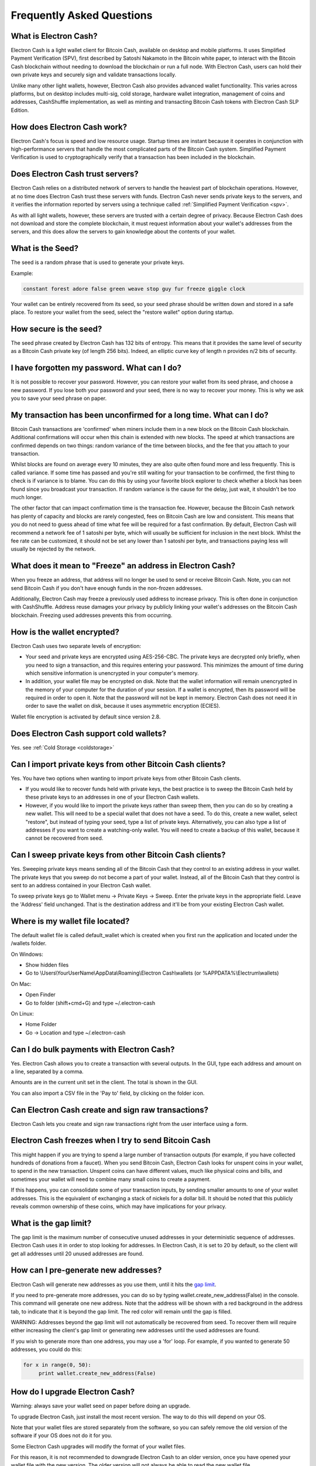 Frequently Asked Questions
==========================


What is Electron Cash?
----------------------

Electron Cash is a light wallet client for Bitcoin Cash, 
available on desktop and mobile platforms. It uses 
Simplified Payment Verification (SPV), first 
described by Satoshi Nakamoto in the Bitcoin white paper, 
to interact with the Bitcoin Cash blockchain without needing 
to download the blockchain or run a full node. With Electron 
Cash, users can hold their own private keys and securely sign 
and validate transactions locally. 

Unlike many other light wallets, however, Electron Cash also 
provides advanced wallet functionality. This varies across 
platforms, but on desktop includes multi-sig, cold storage, 
hardware wallet integration, management of coins and addresses, 
CashShuffle implementation, as well as minting and transacting 
Bitcoin Cash tokens with Electron Cash SLP Edition. 


How does Electron Cash work?
----------------------------

Electron Cash's focus is speed and low resource usage. Startup times 
are instant because it operates in conjunction with high-performance 
servers that handle the most complicated parts of the Bitcoin Cash system.
Simplified Payment Verification is used to cryptographically verify that 
a transaction has been included in the blockchain.


Does Electron Cash trust servers?
---------------------------------

Electron Cash relies on a distributed network of servers to handle 
the heaviest part of blockchain operations. However, at no time does
Electron Cash trust these servers with funds. Electron Cash never sends 
private keys to the servers, and it verifies the information 
reported by servers using a technique called 
:ref:`Simplified Payment Verification <spv>`. 

As with all light wallets, however, these servers are trusted with a 
certain degree of privacy. Because Electron Cash does not download
and store the complete blockchain, it must request information about
your wallet's addresses from the servers, and this does allow the servers 
to gain knowledge about the contents of your wallet. 


What is the Seed?
-----------------

The seed is a random phrase that is used to generate your private
keys.

Example:

.. code-block:: none

   constant forest adore false green weave stop guy fur freeze giggle clock

Your wallet can be entirely recovered from its seed, so your seed phrase 
should be written down and stored in a safe place. To restore your wallet from 
the seed, select the "restore wallet" option during startup.


How secure is the seed?
-----------------------

The seed phrase created by Electron Cash has 132 bits of entropy. This
means that it provides the same level of security as a Bitcoin Cash private
key (of length 256 bits). Indeed, an elliptic curve key of length n
provides n/2 bits of security.


I have forgotten my password. What can I do?
--------------------------------------------

It is not possible to recover your password. However, you can restore
your wallet from its seed phrase, and choose a new password. 
If you lose both your password and your seed, there is no way 
to recover your money. This is why we ask you to save your seed
phrase on paper.


My transaction has been unconfirmed for a long time. What can I do?
-------------------------------------------------------------------

Bitcoin Cash transactions are 'confirmed' when miners include them in a
new block on the Bitcoin Cash blockchain. Additional confirmations 
will occur when this chain is extended with new blocks. The speed at which 
transactions are confirmed depends on two things: random variance of the 
time between blocks, and the fee that you attach to your transaction. 

Whilst blocks are found on average every 10 minutes, they are also quite 
often found more and less frequently. This is called variance. 
If some time has passed and you're still waiting for your transaction to 
be confirmed, the first thing to check is if variance is to blame. 
You can do this by using your favorite block explorer to check whether a 
block has been found since you broadcast your transaction. If random variance 
is the cause for the delay, just wait, it shouldn't be too much longer.

The other factor that can impact confirmation time is the transaction fee. 
However, because the Bitcoin Cash network has plenty of capacity and blocks are
rarely congested, fees on Bitcoin Cash are low and consistent. This means that 
you do not need to guess ahead of time what fee will be required for a fast 
confirmation. By default, Electron Cash will recommend a network fee of 1 satoshi 
per byte, which will usually be sufficient for inclusion in the next block. 
Whilst the fee rate can  be customized, it should not be set any lower than 
1 satoshi per byte, and transactions paying less will usually be rejected 
by the network.


What does it mean to "Freeze" an address in Electron Cash?
----------------------------------------------------------

When you freeze an address, that address will no longer be used
to send or receive Bitcoin Cash. Note, you can not send Bitcoin Cash if you don't 
have enough funds in the non-frozen addresses.

Additionally, Electron Cash may freeze a previously used address to increase 
privacy. This is often done in conjunction with CashShuffle. Address reuse damages 
your privacy by publicly linking your wallet's addresses on the Bitcoin Cash blockchain. 
Freezing used addresses prevents this from occurring.
          

How is the wallet encrypted?
----------------------------

Electron Cash uses two separate levels of encryption:

- Your seed and private keys are encrypted using AES-256-CBC. The
  private keys are decrypted only briefly, when you need to sign a
  transaction, and this requires entering your password. This 
  minimizes the amount of time during which sensitive
  information is unencrypted in your computer's memory.

- In addition, your wallet file may be encrypted on disk. Note that
  the wallet information will remain unencrypted in the memory of
  your computer for the duration of your session. If a wallet is
  encrypted, then its password will be required in order to open
  it. Note that the password will not be kept in memory. Electron Cash
  does not need it in order to save the wallet on disk, because it
  uses asymmetric encryption (ECIES).

Wallet file encryption is activated by default since version 2.8.


Does Electron Cash support cold wallets?
----------------------------------------

Yes. see :ref:`Cold Storage <coldstorage>`


Can I import private keys from other Bitcoin Cash clients?
----------------------------------------------------------

Yes. You have two options when wanting to import private keys from other 
Bitcoin Cash clients. 

- If you would like to recover funds held with private keys, the 
  best practice is to sweep the Bitcoin Cash held by these private keys 
  to an addresses in one of your Electron Cash wallets.

- However, if you would like to import the private keys rather than sweep them, 
  then you can do so by creating a new wallet. This will need to be a special 
  wallet that does not have a seed. To do this, create a new wallet, 
  select "restore", but instead of typing your seed, type a list of 
  private keys. Alternatively, you can also type a list of addresses if you 
  want to create a watching-only wallet. You will need to create a backup of 
  this wallet, because it cannot be recovered from seed.


.. image:: png/import_addresses.png


Can I sweep private keys from other Bitcoin Cash clients?
---------------------------------------------------------

Yes. Sweeping private keys means sending all of the Bitcoin Cash that they control to
an existing address in your wallet. The private keys that you sweep do not
become a part of your wallet. Instead, all of the Bitcoin Cash that they control
is sent to an address contained in your Electron Cash wallet.

To sweep private keys go to Wallet menu -> Private Keys ->
Sweep. Enter the private keys in the appropriate field. Leave the
'Address' field unchanged. That is the destination address and it'll
be from your existing Electron Cash wallet.

Where is my wallet file located?
--------------------------------

The default wallet file is called default_wallet which is created when
you first run the application and located under the /wallets folder.

On Windows:

- Show hidden files
- Go to \\Users\\YourUserName\\AppData\\Roaming\\Electron Cash\\wallets (or %APPDATA%\\Electrum\\wallets)

On Mac:

- Open Finder
- Go to folder (shift+cmd+G) and type ~/.electron-cash

On Linux:

- Home Folder
- Go -> Location and type ~/.electron-cash


Can I do bulk payments with Electron Cash?
------------------------------------------

Yes. Electron Cash allows you to create a transaction with several outputs. In the GUI, type
each address and amount on a line, separated by a comma.

.. image:: png/paytomany.png

Amounts are in the current unit set in the client. The
total is shown in the GUI.

You can also import a CSV file in the 'Pay to' field, by clicking on
the folder icon.


Can Electron Cash create and sign raw transactions?
---------------------------------------------------

Electron Cash lets you create and sign raw transactions right from the user
interface using a form.


Electron Cash freezes when I try to send Bitcoin Cash
-----------------------------------------------------

This might happen if you are trying to spend a large number of
transaction outputs (for example, if you have collected hundreds of
donations from a faucet). When you send Bitcoin Cash, Electron Cash
looks for unspent coins in your wallet, to spend in the
new transaction. Unspent coins can have different values, much like
physical coins and bills, and sometimes your wallet will need to combine
many small coins to create a payment. 

If this happens, you can consolidate some of your transaction inputs, by
sending smaller amounts to one of your wallet addresses. 
This is the equivalent of exchanging a stack of nickels for a
dollar bill. It should be noted that this publicly reveals common ownership
of these coins, which may have implications for your privacy.


.. _gap limit:

What is the gap limit?
----------------------

The gap limit is the maximum number of consecutive unused addresses in
your deterministic sequence of addresses. Electron Cash uses it in order
to stop looking for addresses. In Electron Cash, it is set to 20 by
default, so the client will get all addresses until 20 unused
addresses are found.
          


How can I pre-generate new addresses?
-------------------------------------

Electron Cash will generate new addresses as you use them,
until it hits the `gap limit`_.

If you need to pre-generate more addresses, you can do so by typing
wallet.create_new_address(False) in the console. This command will generate
one new address. Note that the address will be shown with a red
background in the address tab, to indicate that it is beyond the gap
limit. The red color will remain until the gap is filled.

WARNING: Addresses beyond the gap limit will not automatically be
recovered from seed. To recover them will require either increasing
the client's gap limit or generating new addresses until the used
addresses are found.

If you wish to generate more than one address, you may use a 'for'
loop. For example, if you wanted to generate 50 addresses, you could
do this:

.. code-block:: python

   for x in range(0, 50):
	print wallet.create_new_address(False)


How do I upgrade Electron Cash?
-----------------------------

Warning: always save your wallet seed on paper before
doing an upgrade.

To upgrade Electron Cash, just install the most recent version.
The way to do this will depend on your OS.

Note that your wallet files are stored separately from the
software, so you can safely remove the old version of the
software if your OS does not do it for you.

Some Electron Cash upgrades will modify the format of your
wallet files.

For this reason, it is not recommended to downgrade
Electron Cash to an older version, once you have opened your
wallet file with the new version. The older version will
not always be able to read the new wallet file.
